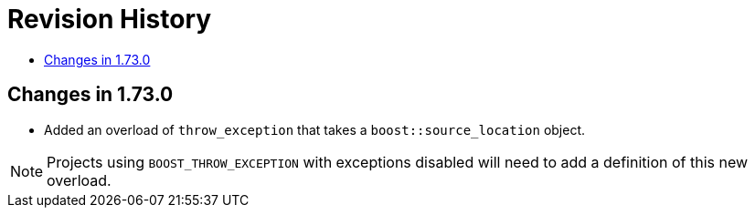 ////
Copyright 2019 Peter Dimov
Distributed under the Boost Software License, Version 1.0.
http://www.boost.org/LICENSE_1_0.txt
////

[#changes]
# Revision History
:toc:
:toc-title:
:idprefix:

## Changes in 1.73.0

* Added an overload of `throw_exception` that takes a `boost::source_location`
  object.

NOTE: Projects using `BOOST_THROW_EXCEPTION` with exceptions disabled will need
      to add a definition of this new overload.
